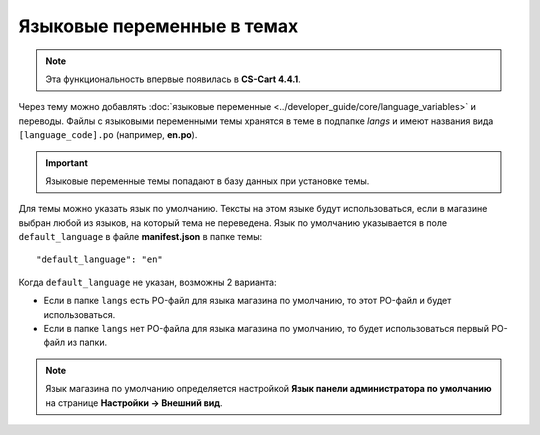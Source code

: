 ***************************
Языковые переменные в темах
***************************

.. note::

    Эта функциональность впервые появилась в **CS-Cart 4.4.1**.

Через тему можно добавлять :doc:`языковые переменные <../developer_guide/core/language_variables>` и переводы. Файлы с языковыми переменными темы хранятся в теме в подпапке *langs* и имеют названия вида ``[language_code].po`` (например, **en.po**).


.. image:: img/theme_po_file.png
    :align: center
    :alt: Место PO-файлов в структуре темы.

.. important::

    Языковые переменные темы попадают в базу данных при установке темы.

Для темы можно указать язык по умолчанию. Тексты на этом языке будут использоваться, если в магазине выбран любой из языков, на который тема не переведена. Язык по умолчанию указывается в поле ``default_language`` в файле **manifest.json** в папке темы::

  "default_language": "en"

Когда ``default_language`` не указан, возможны 2 варианта:

* Если в папке ``langs`` есть PO-файл для языка магазина по умолчанию, то этот PO-файл и будет использоваться.

* Если в папке ``langs`` нет PO-файла для языка магазина по умолчанию, то будет использоваться первый PO-файл из папки.

.. note::

    Язык магазина по умолчанию определяется настройкой **Язык панели администратора по умолчанию** на странице **Настройки → Внешний вид**.
